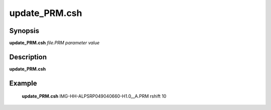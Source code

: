 .. index:: ! update_PRM.csh       

************      
update_PRM.csh    
************      

Synopsis
--------
**update_PRM.csh** *file.PRM parameter value*


Description
-----------
**update_PRM.csh**           
    

Example
-------
    **update_PRM.csh** IMG-HH-ALPSRP049040660-H1.0__A.PRM rshift 10



